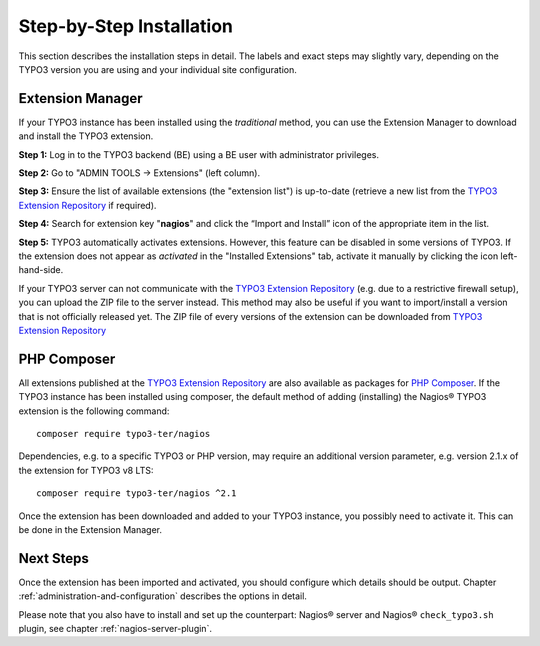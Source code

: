 .. ==================================================
.. FOR YOUR INFORMATION
.. --------------------------------------------------
.. -*- coding: utf-8 -*- with BOM.

.. ==================================================
.. DEFINE SOME TEXTROLES
.. --------------------------------------------------
.. role::   underline
.. role::   typoscript(code)
.. role::   ts(typoscript)
   :class:  typoscript
.. role::   php(code)

.. _step-by-step-installation:


Step-by-Step Installation
^^^^^^^^^^^^^^^^^^^^^^^^^

This section describes the installation steps in detail. The labels and exact steps may slightly vary, depending on the TYPO3 version you are using and your individual site configuration.

Extension Manager
"""""""""""""""""

If your TYPO3 instance has been installed using the *traditional* method, you can use the Extension Manager to download and install the TYPO3 extension.

**Step 1:** Log in to the TYPO3 backend (BE) using a BE user with administrator privileges.

**Step 2:** Go to "ADMIN TOOLS -> Extensions" (left column).

**Step 3:** Ensure the list of available extensions (the "extension list") is up-to-date (retrieve a new list from the `TYPO3 Extension Repository <https://extensions.typo3.org/>`_ if required).

**Step 4:** Search for extension key "**nagios**" and click the “Import and Install” icon of the appropriate item in the list.

**Step 5:** TYPO3 automatically activates extensions. However, this feature can be disabled in some versions of TYPO3. If the extension does not appear as *activated* in the "Installed Extensions" tab, activate it manually by clicking the icon left-hand-side.


If your TYPO3 server can not communicate with the `TYPO3 Extension Repository <https://extensions.typo3.org/>`_ (e.g. due to a restrictive firewall setup), you can upload the ZIP file to the server instead. This method may also be useful if you want to import/install a version that is not officially released yet. The ZIP file of every versions of the extension can be downloaded from `TYPO3 Extension Repository <https://extensions.typo3.org/extension/nagios/>`_

PHP Composer
""""""""""""

All extensions published at the `TYPO3 Extension Repository <https://extensions.typo3.org/>`_ are also available as packages for `PHP Composer <https://getcomposer.org/>`_. If the TYPO3 instance has been installed using composer, the default method of adding (installing) the Nagios® TYPO3 extension is the following command:

::

   composer require typo3-ter/nagios

Dependencies, e.g. to a specific TYPO3 or PHP version, may require an additional version parameter, e.g. version 2.1.x of the extension for TYPO3 v8 LTS:

::

   composer require typo3-ter/nagios ^2.1

Once the extension has been downloaded and added to your TYPO3 instance, you possibly need to activate it. This can be done in the Extension Manager.


Next Steps
""""""""""

Once the extension has been imported and activated, you should configure which details should be output. Chapter :ref:`administration-and-configuration` describes the options in detail.

Please note that you also have to install and set up the counterpart: Nagios® server and Nagios® ``check_typo3.sh`` plugin, see chapter :ref:`nagios-server-plugin`.
